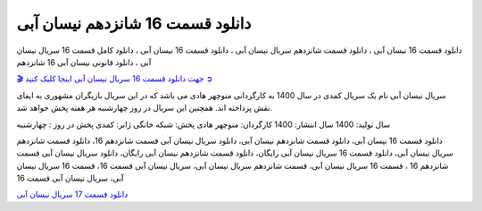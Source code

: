 دانلود قسمت 16 شانزدهم نیسان آبی
===================================
 

دانلود قسمت 16 نیسان آبی ، دانلود قسمت شانزدهم سریال نیسان آبی ، دانلود قسمت 16 نیسان آبی ، دانلود کامل قسمت 16 سریال نیسان آبی ، دانلود قانونی نیسان آبی 16 شانزدهم

`🎬 جهت دانلود قسمت 16 سریال نیسان آبی اینجا کلیک کنید ➲ <https://pishgammovie.ir/iranian-serial-download/nissan-abi/>`_

سریال نیسان آبی نام یک سریال کمدی در سال 1400 به کارگردانی منوچهر هادی می باشد که در این سریال بازیگران مشهوری به ایفای نقش پرداخته اند. همچنین این سریال در روز چهارشنبه هر هفته پخش خواهد شد.

سال تولید: 1400
سال انتشار: 1400
کارگردان: منوچهر هادی
پخش: شبکه خانگی
ژانر: کمدی
پخش در روز : چهارشنبه


دانلود قسمت 16 نیسان آبی، دانلود قسمت شانزدهم نیسان آبی، دانلود سریال نیسان آبی قسمت شانزدهم 16، دانلود قسمت شانزدهم سریال نیسان آبی، دانلود قسمت 16 سریال نیسان آبی رایگان، دانلود قسمت شانزدهم نیسان آبی رایگان، دانلود سریال نیسان آبی قسمت شانزدهم 16 ، قسمت 16 سریال نیسان آبی، قسمت شانزدهم سریال نیسان آبی، سریال نیسان آبی قسمت 16، قسمت 16 سریال نیسان آبی، سریال نیسان آبی قسمت 16


`دانلود قسمت 17 سریال نیسان آبی <https://nissanabi17.readthedocs.io/en/latest/>`_
